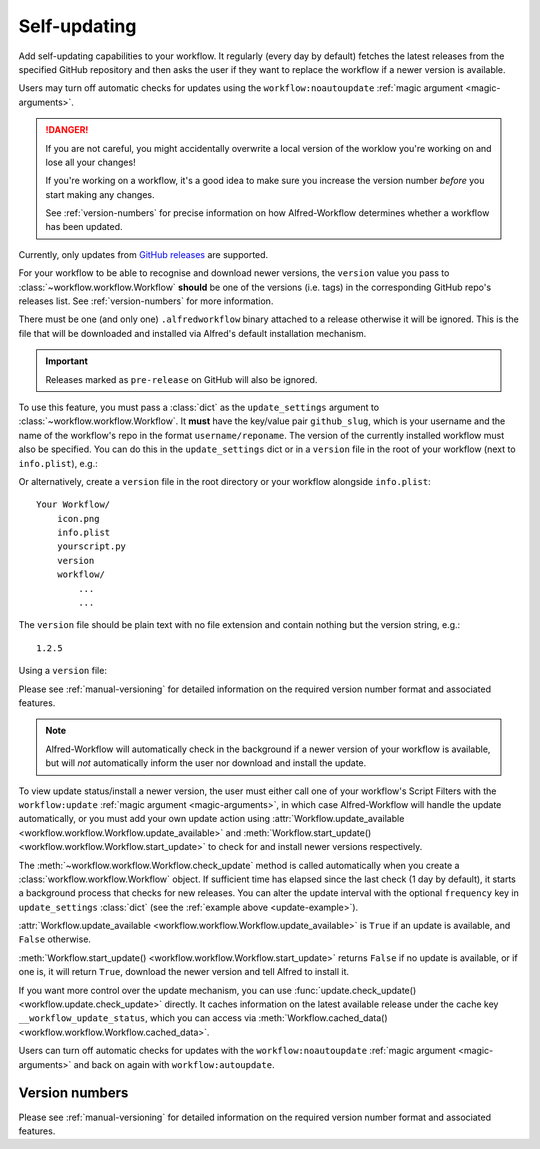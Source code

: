 

.. _manual-updates:

=============
Self-updating
=============

.. versionadded:: 1.9

Add self-updating capabilities to your workflow. It regularly (every day
by default) fetches the latest releases from the specified GitHub repository
and then asks the user if they want to replace the workflow if a newer version
is available.

Users may turn off automatic checks for updates using the
``workflow:noautoupdate`` :ref:`magic argument <magic-arguments>`.

.. danger::

    If you are not careful, you might accidentally overwrite a local version of
    the worklow you're working on and lose all your changes!

    If you're working on a workflow, it's a good idea to make sure you increase
    the version number *before* you start making any changes.

    See :ref:`version-numbers` for precise information on how
    Alfred-Workflow determines whether a workflow has been updated.


Currently, only updates from `GitHub releases`_ are supported.

For your workflow to be able to recognise and download newer versions, the
``version`` value you pass to :class:`~workflow.workflow.Workflow` **should**
be one of the versions (i.e. tags) in the corresponding GitHub repo's
releases list. See :ref:`version-numbers` for more information.

There must be one (and only one) ``.alfredworkflow`` binary attached to a
release otherwise it will be ignored. This is the file that will be downloaded
and installed via Alfred's default installation mechanism.

.. important::

    Releases marked as ``pre-release`` on GitHub will also be ignored.

To use this feature, you must pass a :class:`dict` as the ``update_settings``
argument to :class:`~workflow.workflow.Workflow`. It **must** have the key/value
pair ``github_slug``, which is your username and the name of the
workflow's repo in the format ``username/reponame``. The version of the currently
installed workflow must also be specified. You can do this in the
``update_settings`` dict or in a ``version`` file in the root of your workflow
(next to ``info.plist``), e.g.:

.. _update-example:

.. code-block:: python
    :linenos:

    from workflow import Workflow

    __version__ = '1.1'

    ...

    wf = Workflow(..., update_settings={
        # Your username and the workflow's repo's name
        'github_slug': 'username/reponame',
        # The version (i.e. release/tag) of the installed workflow
        # If a `version` file exists in the root of your workflow,
        # this key may be omitted
        'version': __version__,
        # Optional number of days between checks for updates
        'frequency': 7
    }, ...)

    ...

    if wf.update_available:
        wf.start_update()

Or alternatively, create a ``version`` file in the root directory or your
workflow alongside ``info.plist``::

    Your Workflow/
        icon.png
        info.plist
        yourscript.py
        version
        workflow/
            ...
            ...


The ``version`` file should be plain text with no file extension and contain
nothing but the version string, e.g.::

    1.2.5


Using a ``version`` file:

.. code-block:: python
    :linenos:

    from workflow import Workflow

    ...

    wf = Workflow(..., update_settings={
        # Your username and the workflow's repo's name
        'github_slug': 'username/reponame',
        # Optional number of days between checks for updates
        'frequency': 7
    }, ...)

    ...

    if wf.update_available:
        wf.start_update()

Please see :ref:`manual-versioning` for detailed information on the required
version number format and associated features.

.. note::

	Alfred-Workflow will automatically check in the background if a newer
	version of your workflow is available, but will *not* automatically inform
	the	user nor download and install the update.

To view update status/install a newer version, the user must either
call one of your workflow's Script Filters with the ``workflow:update``
:ref:`magic argument <magic-arguments>`, in which case Alfred-Workflow
will handle the update automatically, or you must add your own update action
using :attr:`Workflow.update_available <workflow.workflow.Workflow.update_available>`
and :meth:`Workflow.start_update() <workflow.workflow.Workflow.start_update>`
to check for and install newer versions respectively.

The :meth:`~workflow.workflow.Workflow.check_update` method is called
automatically when you create a :class:`workflow.workflow.Workflow` object. If
sufficient time has elapsed since the last check (1 day by default), it starts
a background process that checks for new releases. You can alter the update
interval with the optional ``frequency`` key in ``update_settings``
:class:`dict` (see the :ref:`example above <update-example>`).

:attr:`Workflow.update_available <workflow.workflow.Workflow.update_available>`
is ``True`` if an update is available, and ``False`` otherwise.

:meth:`Workflow.start_update() <workflow.workflow.Workflow.start_update>`
returns ``False`` if no update is available, or if one is, it will return
``True``, download the newer version and tell Alfred to install it.

If you want more control over the update mechanism, you can use
:func:`update.check_update() <workflow.update.check_update>` directly.
It caches information on the latest available release under the cache key
``__workflow_update_status``, which you can access via
:meth:`Workflow.cached_data() <workflow.workflow.Workflow.cached_data>`.

Users can turn off automatic checks for updates with the ``workflow:noautoupdate``
:ref:`magic argument <magic-arguments>` and back on again with ``workflow:autoupdate``.


Version numbers
===============

Please see :ref:`manual-versioning` for detailed information on the required
version number format and associated features.


.. _GitHub releases: https://help.github.com/categories/85/articles
